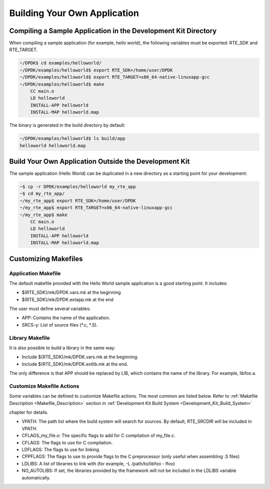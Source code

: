 ..  BSD LICENSE
    Copyright(c) 2010-2014 Intel Corporation. All rights reserved.
    All rights reserved.

    Redistribution and use in source and binary forms, with or without
    modification, are permitted provided that the following conditions
    are met:

    * Redistributions of source code must retain the above copyright
    notice, this list of conditions and the following disclaimer.
    * Redistributions in binary form must reproduce the above copyright
    notice, this list of conditions and the following disclaimer in
    the documentation and/or other materials provided with the
    distribution.
    * Neither the name of Intel Corporation nor the names of its
    contributors may be used to endorse or promote products derived
    from this software without specific prior written permission.

    THIS SOFTWARE IS PROVIDED BY THE COPYRIGHT HOLDERS AND CONTRIBUTORS
    "AS IS" AND ANY EXPRESS OR IMPLIED WARRANTIES, INCLUDING, BUT NOT
    LIMITED TO, THE IMPLIED WARRANTIES OF MERCHANTABILITY AND FITNESS FOR
    A PARTICULAR PURPOSE ARE DISCLAIMED. IN NO EVENT SHALL THE COPYRIGHT
    OWNER OR CONTRIBUTORS BE LIABLE FOR ANY DIRECT, INDIRECT, INCIDENTAL,
    SPECIAL, EXEMPLARY, OR CONSEQUENTIAL DAMAGES (INCLUDING, BUT NOT
    LIMITED TO, PROCUREMENT OF SUBSTITUTE GOODS OR SERVICES; LOSS OF USE,
    DATA, OR PROFITS; OR BUSINESS INTERRUPTION) HOWEVER CAUSED AND ON ANY
    THEORY OF LIABILITY, WHETHER IN CONTRACT, STRICT LIABILITY, OR TORT
    (INCLUDING NEGLIGENCE OR OTHERWISE) ARISING IN ANY WAY OUT OF THE USE
    OF THIS SOFTWARE, EVEN IF ADVISED OF THE POSSIBILITY OF SUCH DAMAGE.

.. _Building_Your_Own_Application:

Building Your Own Application
=============================

Compiling a Sample Application in the Development Kit Directory
---------------------------------------------------------------

When compiling a sample application (for example, hello world), the following variables must be exported:
RTE_SDK and RTE_TARGET.

.. code-block:: console

    ~/DPDK$ cd examples/helloworld/
    ~/DPDK/examples/helloworld$ export RTE_SDK=/home/user/DPDK
    ~/DPDK/examples/helloworld$ export RTE_TARGET=x86_64-native-linuxapp-gcc
    ~/DPDK/examples/helloworld$ make
        CC main.o
        LD helloworld
        INSTALL-APP helloworld
        INSTALL-MAP helloworld.map

The binary is generated in the build directory by default:

.. code-block:: console

    ~/DPDK/examples/helloworld$ ls build/app
    helloworld helloworld.map

Build Your Own Application Outside the Development Kit
------------------------------------------------------

The sample application (Hello World) can be duplicated in a new directory as a starting point for your development:

.. code-block:: console

    ~$ cp -r DPDK/examples/helloworld my_rte_app
    ~$ cd my_rte_app/
    ~/my_rte_app$ export RTE_SDK=/home/user/DPDK
    ~/my_rte_app$ export RTE_TARGET=x86_64-native-linuxapp-gcc
    ~/my_rte_app$ make
        CC main.o
        LD helloworld
        INSTALL-APP helloworld
        INSTALL-MAP helloworld.map

Customizing Makefiles
---------------------

Application Makefile
~~~~~~~~~~~~~~~~~~~~

The default makefile provided with the Hello World sample application is a good starting point. It includes:

*   $(RTE_SDK)/mk/DPDK.vars.mk at the beginning

*   $(RTE_SDK)/mk/DPDK.extapp.mk at the end

The user must define several variables:

*   APP: Contains the name of the application.

*   SRCS-y: List of source files (\*.c, \*.S).

Library Makefile
~~~~~~~~~~~~~~~~

It is also possible to build a library in the same way:

*   Include $(RTE_SDK)/mk/DPDK.vars.mk at the beginning.

*   Include $(RTE_SDK)/mk/DPDK.extlib.mk  at the end.

The only difference is that APP should be replaced by LIB, which contains the name of the library. For example, libfoo.a.

Customize Makefile Actions
~~~~~~~~~~~~~~~~~~~~~~~~~~

Some variables can be defined to customize Makefile actions. The most common are listed below. Refer to
:ref:`Makefile Description <Makefile_Description>` section in
:ref:`Development Kit Build System <Development_Kit_Build_System>`

chapter for details.

*   VPATH: The path list where the build system will search for sources. By default,
    RTE_SRCDIR will be included in VPATH.

*   CFLAGS_my_file.o: The specific flags to add for C compilation of my_file.c.

*   CFLAGS: The flags to use for C compilation.

*   LDFLAGS: The flags to use for linking.

*   CPPFLAGS: The flags to use to provide flags to the C preprocessor (only useful when assembling .S files)

*   LDLIBS: A list of libraries to link with (for example, -L /path/to/libfoo - lfoo)

*   NO_AUTOLIBS: If set, the libraries provided by the framework will not be included in the LDLIBS variable automatically.
